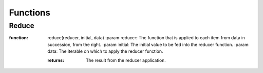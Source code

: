 Functions
=========

Reduce
------

:function: reduce(reducer, initial, data)
           :param reducer: The function that is applied to each item from data in succession, from the right.
           :param initial: The initial value to be fed into the reducer function.
           :param data: The iterable on which to apply the reducer function.

           :returns: The result from the reducer application.
